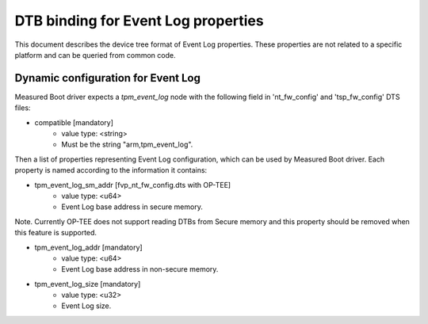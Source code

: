 DTB binding for Event Log properties
====================================

This document describes the device tree format of Event Log properties.
These properties are not related to a specific platform and can be queried
from common code.

Dynamic configuration for Event Log
~~~~~~~~~~~~~~~~~~~~~~~~~~~~~~~~~~~

Measured Boot driver expects a *tpm_event_log* node with the following field
in 'nt_fw_config' and 'tsp_fw_config' DTS files:

- compatible [mandatory]
   - value type: <string>
   - Must be the string "arm,tpm_event_log".

Then a list of properties representing Event Log configuration, which
can be used by Measured Boot driver. Each property is named according
to the information it contains:

- tpm_event_log_sm_addr [fvp_nt_fw_config.dts with OP-TEE]
    - value type: <u64>
    - Event Log base address in secure memory.

Note. Currently OP-TEE does not support reading DTBs from Secure memory
and this property should be removed when this feature is supported.

- tpm_event_log_addr [mandatory]
    - value type: <u64>
    - Event Log base address in non-secure memory.

- tpm_event_log_size [mandatory]
    - value type: <u32>
    - Event Log size.
